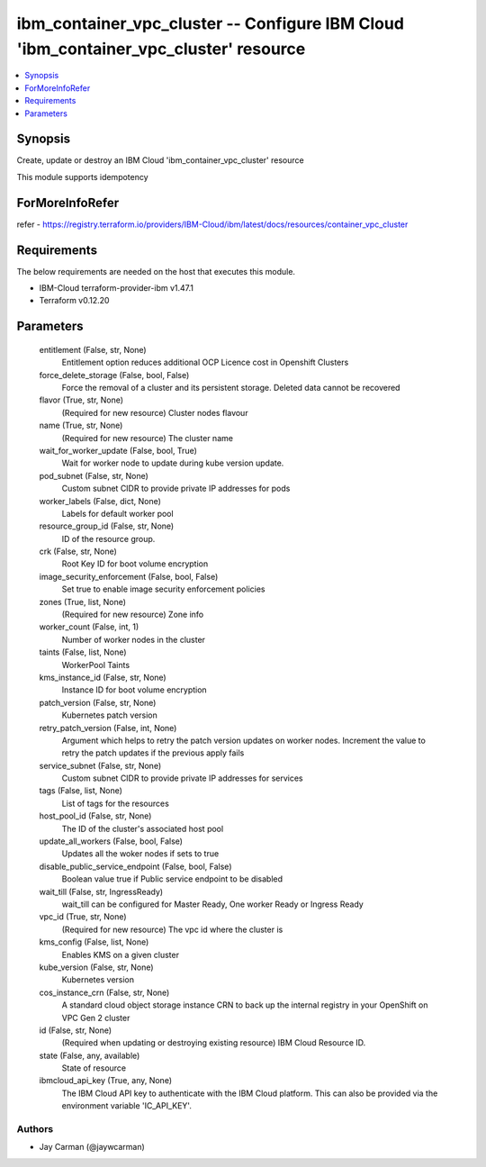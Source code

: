 
ibm_container_vpc_cluster -- Configure IBM Cloud 'ibm_container_vpc_cluster' resource
=====================================================================================

.. contents::
   :local:
   :depth: 1


Synopsis
--------

Create, update or destroy an IBM Cloud 'ibm_container_vpc_cluster' resource

This module supports idempotency


ForMoreInfoRefer
----------------
refer - https://registry.terraform.io/providers/IBM-Cloud/ibm/latest/docs/resources/container_vpc_cluster

Requirements
------------
The below requirements are needed on the host that executes this module.

- IBM-Cloud terraform-provider-ibm v1.47.1
- Terraform v0.12.20



Parameters
----------

  entitlement (False, str, None)
    Entitlement option reduces additional OCP Licence cost in Openshift Clusters


  force_delete_storage (False, bool, False)
    Force the removal of a cluster and its persistent storage. Deleted data cannot be recovered


  flavor (True, str, None)
    (Required for new resource) Cluster nodes flavour


  name (True, str, None)
    (Required for new resource) The cluster name


  wait_for_worker_update (False, bool, True)
    Wait for worker node to update during kube version update.


  pod_subnet (False, str, None)
    Custom subnet CIDR to provide private IP addresses for pods


  worker_labels (False, dict, None)
    Labels for default worker pool


  resource_group_id (False, str, None)
    ID of the resource group.


  crk (False, str, None)
    Root Key ID for boot volume encryption


  image_security_enforcement (False, bool, False)
    Set true to enable image security enforcement policies


  zones (True, list, None)
    (Required for new resource) Zone info


  worker_count (False, int, 1)
    Number of worker nodes in the cluster


  taints (False, list, None)
    WorkerPool Taints


  kms_instance_id (False, str, None)
    Instance ID for boot volume encryption


  patch_version (False, str, None)
    Kubernetes patch version


  retry_patch_version (False, int, None)
    Argument which helps to retry the patch version updates on worker nodes. Increment the value to retry the patch updates if the previous apply fails


  service_subnet (False, str, None)
    Custom subnet CIDR to provide private IP addresses for services


  tags (False, list, None)
    List of tags for the resources


  host_pool_id (False, str, None)
    The ID of the cluster's associated host pool


  update_all_workers (False, bool, False)
    Updates all the woker nodes if sets to true


  disable_public_service_endpoint (False, bool, False)
    Boolean value true if Public service endpoint to be disabled


  wait_till (False, str, IngressReady)
    wait_till can be configured for Master Ready, One worker Ready or Ingress Ready


  vpc_id (True, str, None)
    (Required for new resource) The vpc id where the cluster is


  kms_config (False, list, None)
    Enables KMS on a given cluster


  kube_version (False, str, None)
    Kubernetes version


  cos_instance_crn (False, str, None)
    A standard cloud object storage instance CRN to back up the internal registry in your OpenShift on VPC Gen 2 cluster


  id (False, str, None)
    (Required when updating or destroying existing resource) IBM Cloud Resource ID.


  state (False, any, available)
    State of resource


  ibmcloud_api_key (True, any, None)
    The IBM Cloud API key to authenticate with the IBM Cloud platform. This can also be provided via the environment variable 'IC_API_KEY'.













Authors
~~~~~~~

- Jay Carman (@jaywcarman)

